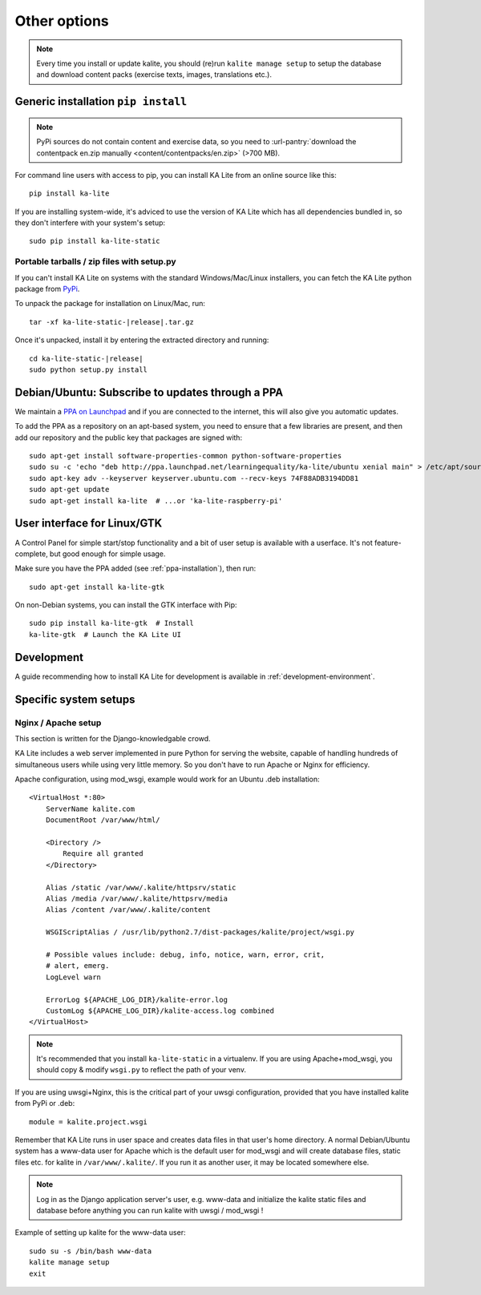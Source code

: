 .. _advanced-installation:

Other options
=============

.. note::
    Every time you install or update kalite, you should (re)run
    ``kalite manage setup`` to setup the database and download content packs
    (exercise texts, images, translations etc.).


.. _pip-installation:

Generic installation ``pip install``
____________________________________


.. note:: PyPi sources do not contain content and exercise data, so you need to
  :url-pantry:`download the contentpack en.zip manually <content/contentpacks/en.zip>` (>700 MB).

For command line users with access to pip, you can install KA Lite from an
online source like this::

    pip install ka-lite

If you are installing system-wide, it's adviced to use the version of KA Lite
which has all dependencies bundled in, so they don't interfere with your 
system's setup::

    sudo pip install ka-lite-static


Portable tarballs / zip files with setup.py
~~~~~~~~~~~~~~~~~~~~~~~~~~~~~~~~~~~~~~~~~~~

If you can't install KA Lite on systems with the standard
Windows/Mac/Linux installers, you can fetch the KA Lite python package from
`PyPi <https://pypi.python.org/pypi/ka-lite-static>`_.

To unpack the package for installation on Linux/Mac, run:

.. parsed-literal::

   tar -xf ka-lite-static-|release|.tar.gz

Once it's unpacked, install it by entering the extracted directory and running:

.. parsed-literal::

    cd ka-lite-static-|release|
    sudo python setup.py install


.. _ppa-installation:

Debian/Ubuntu: Subscribe to updates through a PPA
_________________________________________________

We maintain a `PPA on Launchpad <https://launchpad.net/~learningequality/+archive/ubuntu/ka-lite>`_
and if you are connected to the internet, this will also give you automatic updates.

To add the PPA as a repository on an apt-based system, you need to ensure that a few libraries are present, and then add our repository and the public key that packages are signed with::


    sudo apt-get install software-properties-common python-software-properties
    sudo su -c 'echo "deb http://ppa.launchpad.net/learningequality/ka-lite/ubuntu xenial main" > /etc/apt/sources.list.d/ka-lite.list'
    sudo apt-key adv --keyserver keyserver.ubuntu.com --recv-keys 74F88ADB3194DD81
    sudo apt-get update
    sudo apt-get install ka-lite  # ...or 'ka-lite-raspberry-pi'


.. _gtk-installation:

User interface for Linux/GTK
____________________________

A Control Panel for simple start/stop functionality and a bit of user setup is
available with a userface. It's not feature-complete, but good enough for simple
usage.

Make sure you have the PPA added (see :ref:`ppa-installation`), then run::

    sudo apt-get install ka-lite-gtk


On non-Debian systems, you can install the GTK interface with Pip::
  
    sudo pip install ka-lite-gtk  # Install
    ka-lite-gtk  # Launch the KA Lite UI


.. _development-installation:

Development
___________
A guide recommending how to install KA Lite for development is available in
:ref:`development-environment`.



Specific system setups
______________________


Nginx / Apache setup
~~~~~~~~~~~~~~~~~~~~

This section is written for the Django-knowledgable crowd.

KA Lite includes a web server implemented in pure Python for serving the
website, capable of handling hundreds of simultaneous users while using very
little memory. So you don't have to run Apache or Nginx for efficiency.

Apache configuration, using mod_wsgi, example would work for an Ubuntu .deb
installation: ::

    <VirtualHost *:80>
        ServerName kalite.com
        DocumentRoot /var/www/html/

        <Directory />
            Require all granted
        </Directory>

        Alias /static /var/www/.kalite/httpsrv/static
        Alias /media /var/www/.kalite/httpsrv/media
        Alias /content /var/www/.kalite/content

        WSGIScriptAlias / /usr/lib/python2.7/dist-packages/kalite/project/wsgi.py

        # Possible values include: debug, info, notice, warn, error, crit,
        # alert, emerg.
        LogLevel warn

        ErrorLog ${APACHE_LOG_DIR}/kalite-error.log
        CustomLog ${APACHE_LOG_DIR}/kalite-access.log combined
    </VirtualHost>


.. note::
    It's recommended that you install ``ka-lite-static`` in a virtualenv.
    If you are using Apache+mod_wsgi, you should copy & modify ``wsgi.py``
    to reflect the path of your venv.


If you are using uwsgi+Nginx, this is the critical part of your uwsgi
configuration, provided that you have installed kalite from PyPi or .deb: ::

    module = kalite.project.wsgi


Remember that KA Lite runs in user space and creates data files in that user's
home directory. A normal Debian/Ubuntu system has a www-data user for Apache
which is the default user for mod_wsgi and will create database files, static
files etc. for kalite in ``/var/www/.kalite/``. If you run it as another user,
it may be located somewhere else.

.. note:: Log in as the Django application server's user, e.g. www-data and
    initialize the kalite static files and database before anything you can
    run kalite with uwsgi / mod_wsgi !

Example of setting up kalite for the www-data user: ::

    sudo su -s /bin/bash www-data
    kalite manage setup
    exit

